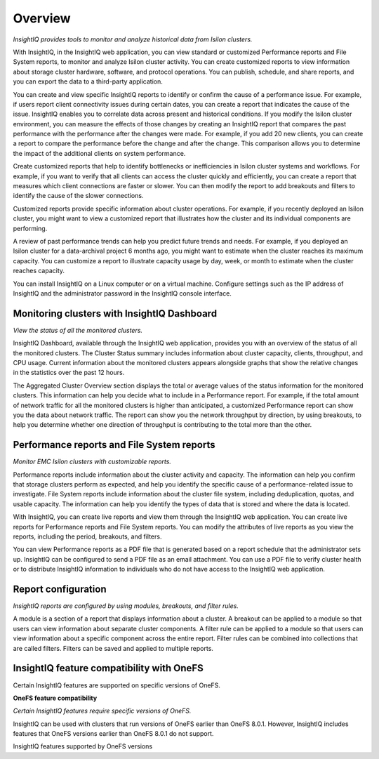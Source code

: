 Overview
========

*InsightIQ provides tools to monitor and analyze historical data from Isilon clusters.*


With InsightIQ, in the InsightIQ web application, you can view standard or customized Performance reports and File System reports, to monitor and analyze Isilon cluster activity. You can create customized reports to view information about storage cluster hardware, software, and protocol operations. You can publish, schedule, and share reports, and you can export the data to a third-party application.

You can create and view specific InsightIQ reports to identify or confirm the cause of a performance issue. For example, if users report client connectivity issues during certain dates, you can create a report that indicates the cause of the issue. InsightIQ enables you to correlate data across present and historical conditions.
If you modify the Isilon cluster environment, you can measure the effects of those changes by creating an InsightIQ report that compares the past performance with the performance after the changes were made. For example, if you add 20 new clients, you can create a report to compare the performance before the change and after the change. This comparison allows you to determine the impact of the additional clients on system performance.

Create customized reports that help to identify bottlenecks or inefficiencies in Isilon cluster systems and workflows. For example, if you want to verify that all clients can access the cluster quickly and efficiently, you can create a report that measures which client connections are faster or slower. You can then modify the report to add breakouts and filters to identify the cause of the slower connections.

Customized reports provide specific information about cluster operations. For example, if you recently deployed an Isilon cluster, you might want to view a customized report that illustrates how the cluster and its individual components are performing.

A review of past performance trends can help you predict future trends and needs. For example, if you deployed an Isilon cluster for a data-archival project 6 months ago, you might want to estimate when the cluster reaches its maximum capacity. You can customize a report to illustrate capacity usage by day, week, or month to estimate when the cluster reaches capacity.

You can install InsightIQ on a Linux computer or on a virtual machine. Configure settings such as the IP address of InsightIQ and the administrator password in the InsightIQ console interface.



Monitoring clusters with InsightIQ Dashboard
--------------------------------------------

*View the status of all the monitored clusters.*

InsightIQ Dashboard, available through the InsightIQ web application, provides you with an overview of the status of all the monitored clusters. The Cluster Status summary includes information about cluster capacity, clients, throughput, and CPU usage. Current information about the monitored clusters appears alongside graphs that show the relative changes in the statistics over the past 12 hours.

The Aggregated Cluster Overview section displays the total or average values of the status information for the monitored clusters. This information can help you decide what to include in a Performance report. For example, if the total amount of network traffic for all the monitored clusters is higher than anticipated, a customized Performance report can show you the data about network traffic. The report can show you the network throughput by direction, by using breakouts, to help you determine whether one direction of throughput is contributing to the total more than the other.


Performance reports and File System reports
-------------------------------------------

*Monitor EMC Isilon clusters with customizable reports.*

Performance reports include information about the cluster activity and capacity. The information can help you confirm that storage clusters perform as expected, and help you identify the specific cause of a performance-related issue to investigate. File System reports include information about the cluster file system, including deduplication, quotas, and usable capacity. The information can help you identify the types of data that is stored and where the data is located.

With InsightIQ, you can create live reports and view them through the InsightIQ web application. You can create live reports for Performance reports and File System reports. You can modify the attributes of live reports as you view the reports, including the period, breakouts, and filters.

You can view Performance reports as a PDF file that is generated based on a report schedule that the administrator sets up. InsightIQ can be configured to send a PDF file as an email attachment. You can use a PDF file to verify cluster health or to distribute InsightIQ information to individuals who do not have access to the InsightIQ web application.


Report configuration
--------------------

*InsightIQ reports are configured by using modules, breakouts, and filter rules.*

A module is a section of a report that displays information about a cluster. A breakout can be applied to a module so that users can view information about separate cluster components. A filter rule can be applied to a module so that users can view information about a specific component across the entire report. Filter rules can be combined into collections that are called filters. Filters can be saved and applied to multiple reports.


InsightIQ feature compatibility with OneFS
------------------------------------------
Certain InsightIQ features are supported on specific versions of OneFS.

**OneFS feature compatibility**

*Certain InsightIQ features require specific versions of OneFS.*

InsightIQ can be used with clusters that run versions of OneFS earlier than OneFS 8.0.1. However, InsightIQ includes features that OneFS versions earlier than OneFS 8.0.1 do not support.

InsightIQ features supported by OneFS versions

+-------------------------+-------------+-------------------+
| InsightIQ feature       | Requirement | Notes             |
+=========================+=============+===================+
| Performance modules - Cache, Event Summary, Node pool, and Tier breakouts
| OneFS 7.1.0 or later
| To view data about L3 cache, the cluster must be running OneFS 7.1.1 or later. |
+-------------------------+-------------+-------------------+
| Reports - Quota, Capacity, and Deduplication
| OneFS 7.1.0 or later
| To view more than 1000 quotas at a time, the cluster must be running OneFS 7.2.0 or later. |
+------------------------------------------------------+-------------+-------------------+
| File System Analytics - Node pool and tier breakouts 
| OneFS 8.0.0 or later
| None |
+-------------------------+-------------+-------------------+
